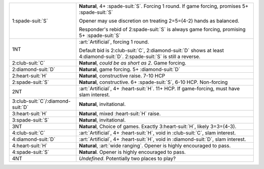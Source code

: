 .. table::
    :widths: auto

    +---------------------------------------+------------------------------------------------------------------------------------------------------------------------------------+
    | 1\ :spade-suit:`S`                    | **Natural**, 4+ \ :spade-suit:`S`. Forcing 1 round. If game forcing, promises 5+ \ :spade-suit:`S`                                 |
    |                                       |                                                                                                                                    |
    |                                       | Opener may use discretion on treating 2=5=(4-2) hands as balanced.                                                                 |
    |                                       |                                                                                                                                    |
    |                                       | Responder's rebid of 2\ :spade-suit:`S` is always game forcing, promising 5+ \ :spade-suit:`S`                                     |
    |                                       |                                                                                                                                    |
    |                                       |                                                                                                                                    |
    |                                       | .. include:: 1h-1s.rst                                                                                                             |
    |                                       |                                                                                                                                    |
    |                                       |                                                                                                                                    |
    +---------------------------------------+------------------------------------------------------------------------------------------------------------------------------------+
    | .. class:: announce                   | :art:`Artificial`, forcing 1 round.                                                                                                |
    |                                       |                                                                                                                                    |
    | 1NT                                   | Default bid is 2\ :club-suit:`C`, 2\ :diamond-suit:`D` shows at least 4\ :diamond-suit:`D`. 2\ :spade-suit:`S` is still a reverse. |
    |                                       |                                                                                                                                    |
    |                                       |                                                                                                                                    |
    |                                       | .. include:: 1h-1nt.rst                                                                                                            |
    |                                       |                                                                                                                                    |
    |                                       |                                                                                                                                    |
    +---------------------------------------+------------------------------------------------------------------------------------------------------------------------------------+
    | .. class:: alert                      | **Natural**, *could be as short as 2*. Game forcing.                                                                               |
    |                                       |                                                                                                                                    |
    | 2\ :club-suit:`C`                     |                                                                                                                                    |
    |                                       | .. include:: 1h-2c.rst                                                                                                             |
    |                                       |                                                                                                                                    |
    |                                       |                                                                                                                                    |
    +---------------------------------------+------------------------------------------------------------------------------------------------------------------------------------+
    | 2\ :diamond-suit:`D`                  | **Natural**, game forcing. 5+ \ :diamond-suit:`D`                                                                                  |
    +---------------------------------------+------------------------------------------------------------------------------------------------------------------------------------+
    | 2\ :heart-suit:`H`                    | **Natural**, constructive raise. 7-10 HCP                                                                                          |
    +---------------------------------------+------------------------------------------------------------------------------------------------------------------------------------+
    | 2\ :spade-suit:`S`                    | **Natural**, constructive. 6+ \ :spade-suit:`S`, 6-10 HCP. Non-forcing                                                             |
    +---------------------------------------+------------------------------------------------------------------------------------------------------------------------------------+
    | .. class:: alert                      | :art:`Artificial`, 4+ \ :heart-suit:`H`. 11+ HCP.                                                                                  |
    |                                       | If game-forcing, must have slam interest.                                                                                          |
    | 2NT                                   |                                                                                                                                    |
    |                                       |                                                                                                                                    |
    |                                       | .. include:: 1h-2nt.rst                                                                                                            |
    |                                       |                                                                                                                                    |
    |                                       |                                                                                                                                    |
    +---------------------------------------+------------------------------------------------------------------------------------------------------------------------------------+
    | 3\ :club-suit:`C`/\ :diamond-suit:`D` | **Natural**, invitational.                                                                                                         |
    +---------------------------------------+------------------------------------------------------------------------------------------------------------------------------------+
    | 3\ :heart-suit:`H`                    | **Natural**, mixed \ :heart-suit:`H` raise.                                                                                        |
    +---------------------------------------+------------------------------------------------------------------------------------------------------------------------------------+
    | 3\ :spade-suit:`S`                    | **Natural**, invitational.                                                                                                         |
    +---------------------------------------+------------------------------------------------------------------------------------------------------------------------------------+
    | 3NT                                   | **Natural**, Choice of games. Exactly 3\ :heart-suit:`H`, likely 3=3=(4-3).                                                        |
    +---------------------------------------+------------------------------------------------------------------------------------------------------------------------------------+
    | .. class:: alert                      | :art:`Artificial`, 4+ \ :heart-suit:`H`, void in \ :club-suit:`C`, slam interest.                                                  |
    |                                       |                                                                                                                                    |
    | 4\ :club-suit:`C`                     |                                                                                                                                    |
    +---------------------------------------+------------------------------------------------------------------------------------------------------------------------------------+
    | .. class:: alert                      | :art:`Artificial`, 4+ \ :heart-suit:`H`, void in \ :diamond-suit:`D`, slam interest.                                               |
    |                                       |                                                                                                                                    |
    | 4\ :diamond-suit:`D`                  |                                                                                                                                    |
    +---------------------------------------+------------------------------------------------------------------------------------------------------------------------------------+
    | .. class:: alert                      | **Natural**, :art:`wide ranging`. Opener is highly encouraged to pass.                                                             |
    |                                       |                                                                                                                                    |
    | 4\ :heart-suit:`H`                    |                                                                                                                                    |
    +---------------------------------------+------------------------------------------------------------------------------------------------------------------------------------+
    | 4\ :spade-suit:`S`                    | **Natural**. Opener is highly encouraged to pass.                                                                                  |
    +---------------------------------------+------------------------------------------------------------------------------------------------------------------------------------+
    | 4NT                                   | *Undefined*. Potentially two places to play?                                                                                       |
    +---------------------------------------+------------------------------------------------------------------------------------------------------------------------------------+
